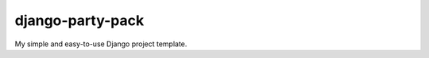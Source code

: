 ==================
django-party-pack
==================

My simple and easy-to-use Django project template.


